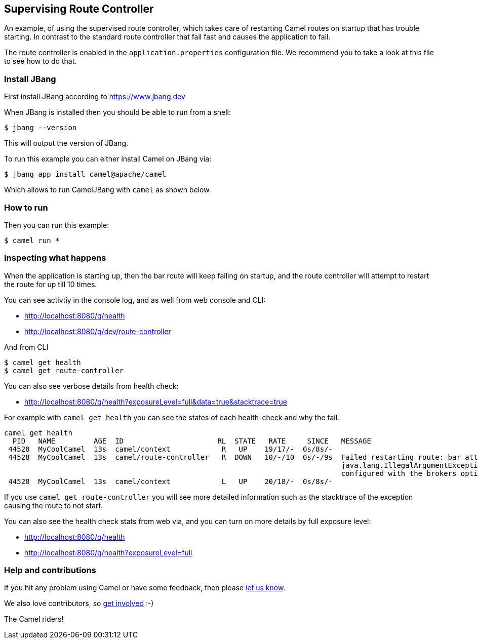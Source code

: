 == Supervising Route Controller

An example, of using the supervised route controller, which takes care of restarting Camel routes
on startup that has trouble starting. In contrast to the standard route controller that fail fast
and causes the application to fail.

The route controller is enabled in the `application.properties` configuration file.
We recommend you to take a look at this file to see how to do that.


=== Install JBang

First install JBang according to https://www.jbang.dev

When JBang is installed then you should be able to run from a shell:

[source,sh]
----
$ jbang --version
----

This will output the version of JBang.

To run this example you can either install Camel on JBang via:

[source,sh]
----
$ jbang app install camel@apache/camel
----

Which allows to run CamelJBang with `camel` as shown below.

=== How to run

Then you can run this example:

[source,sh]
----
$ camel run *
----

=== Inspecting what happens

When the application is starting up, then the bar route will keep failing on startup,
and the route controller will attempt to restart the route for up till 10 times.

You can see activtiy in the console log, and as well from web console and CLI:

- http://localhost:8080/q/health
- http://localhost:8080/q/dev/route-controller

And from CLI

[source,sh]
----
$ camel get health
$ camel get route-controller
----

You can also see verbose details from health check:

- http://localhost:8080/q/health?exposureLevel=full&data=true&stacktrace=true

For example with `camel get health` you can see the states of each health-check and why the fail.

[source,text]
----
camel get health
  PID   NAME         AGE  ID                      RL  STATE   RATE     SINCE   MESSAGE
 44528  MyCoolCamel  13s  camel/context            R   UP    19/17/-  0s/8s/-
 44528  MyCoolCamel  13s  camel/route-controller   R  DOWN   10/-/10  0s/-/9s  Failed restarting route: bar attempt: 5 due:
                                                                               java.lang.IllegalArgumentException: URL to the Kafka brokers must be
                                                                               configured with the brokers option.
 44528  MyCoolCamel  13s  camel/context            L   UP    20/18/-  0s/8s/-
----

If you use `camel get route-controller` you will see more detailed information such as the stacktrace of the exception causing the route to not start.

You can also see the health check stats from web via, and you can turn on more details by full exposure level:

- http://localhost:8080/q/health
- http://localhost:8080/q/health?exposureLevel=full


=== Help and contributions

If you hit any problem using Camel or have some feedback, then please
https://camel.apache.org/community/support/[let us know].

We also love contributors, so
https://camel.apache.org/community/contributing/[get involved] :-)

The Camel riders!
